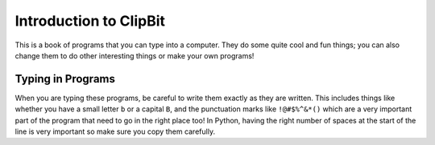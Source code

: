 Introduction to ClipBit
=======================

This is a book of programs that you can type into a computer.
They do some quite cool and fun things;
you can also change them to do other interesting things
or make your own programs!

Typing in Programs
------------------

When you are typing these programs, be careful to write them exactly as they are written.
This includes things like whether you have a small letter ``b`` or a capital ``B``,
and the punctuation marks like ``!@#$%^&*()``
which are a very important part of the program
that need to go in the right place too!
In Python, having the right number of spaces at the start of the line is very important
so make sure you copy them carefully.

